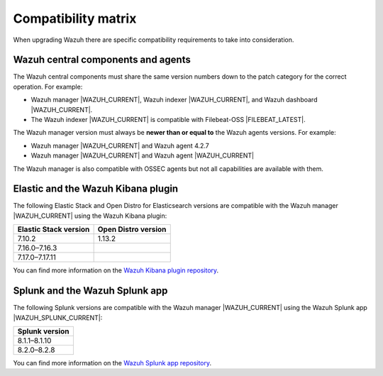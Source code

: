 .. Copyright (C) 2015, Wazuh, Inc.

.. meta::
  :description: Check out the compatibility matrix of the upgrade process of the Wazuh server and other components.
  
Compatibility matrix
====================

When upgrading Wazuh there are specific compatibility requirements to take into consideration.

Wazuh central components and agents
-----------------------------------

The Wazuh central components must share the same version numbers down to the patch category for the correct operation. For example:

-  Wazuh manager |WAZUH_CURRENT|, Wazuh indexer |WAZUH_CURRENT|, and Wazuh dashboard |WAZUH_CURRENT|. 

- The Wazuh indexer |WAZUH_CURRENT| is compatible with Filebeat-OSS |FILEBEAT_LATEST|. 

The Wazuh manager version must always be **newer than or equal to**  the Wazuh agents versions. For example:

-  Wazuh manager |WAZUH_CURRENT| and Wazuh agent 4.2.7
-  Wazuh manager |WAZUH_CURRENT| and Wazuh agent |WAZUH_CURRENT|

The Wazuh manager is also compatible with OSSEC agents but not all capabilities are available with them. 

.. _wazuh_kibana_compatibility_matrix:    

Elastic and the Wazuh Kibana plugin
-----------------------------------

The following Elastic Stack and Open Distro for Elasticsearch versions are compatible with the Wazuh manager |WAZUH_CURRENT| using the Wazuh Kibana plugin:

+--------------------------+---------------------------+
| Elastic Stack version    |   Open Distro version     |
+==========================+===========================+
| 7.10.2                   | 1.13.2                    |
+--------------------------+---------------------------+
| 7.16.0–7.16.3            |                           |
+--------------------------+---------------------------+
| 7.17.0–7.17.11           |                           |
+--------------------------+---------------------------+

You can find more information on the `Wazuh Kibana plugin repository <https://github.com/wazuh/wazuh-kibana-app/wiki/Compatibility>`_.

.. _wazuh_and_splunk_app:

Splunk and the Wazuh Splunk app
-------------------------------

The following Splunk versions are compatible with the Wazuh manager |WAZUH_CURRENT| using the Wazuh Splunk app |WAZUH_SPLUNK_CURRENT|:

+------------------+
| Splunk version   |
+==================+
| 8.1.1–8.1.10     |
+------------------+
| 8.2.0–8.2.8      |
+------------------+

You can find more information on the `Wazuh Splunk app repository <https://github.com/wazuh/wazuh-splunk#installation>`__.
